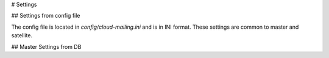 # Settings

## Settings from config file

The config file is located in `config/cloud-mailing.ini` and is in INI format.
These settings are common to master and satellite.

## Master Settings from DB

